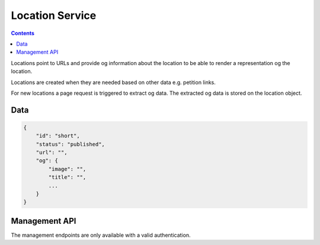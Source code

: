 ================
Location Service
================

.. contents::

Locations point to URLs and provide og information about the location to be
able to render a representation og the location.

Locations are created when they are needed based on other data e.g. petition
links.

For new locations a page request is triggered to extract og data. The
extracted og data is stored on the location object.


Data
====

.. sourcecode:: json

    {
        "id": "short",
        "status": "published",
        "url": "",
        "og": {
            "image": "",
            "title": "",
            ...
        }
    }


Management API
==============

The management endpoints are only available with a valid authentication.

.. http:get:: /v1/manage/locations

    List and filter locations.

    **Example request**

    >>> HTTP_GET_JSON('/v1/manage/locations')

.. http:get:: /v1/manage/locations/(string:id)

    Provides a specific location.

    **Example request**

    >>> HTTP_GET_JSON('/v1/manage/locations/short')

.. http:post:: /v1/manage/locations/(string:id)

    Allows to change the status of a location.

    **Example request**

    .. sourcecode:: python

        >>> locationData = {
        ...     "status": "draft"
        ... }

    >>> HTTP_POST_JSON('/v1/manage/locations/short', locationData)
    {
        "status": "updated"
    }
